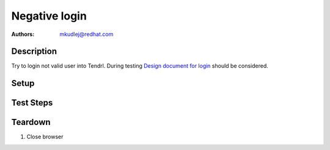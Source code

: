 Negative login
****************

:authors: 
          - mkudlej@redhat.com

.. _Design document for login: https://redhat.invisionapp.com/share/6T900V2ZX#/screens/198042643

Description
===========

Try to login not valid user into Tendrl. 
During testing `Design document for login`_ should be considered.

Setup
=====

Test Steps
==========

.. test_action::
   :step:
       Go to login page 
   :result:
       Page should loaded properly. Especially it should contain ``Username`` and ``Password`` inputs and ``Log In`` button.
    
.. test_action::
   :step:
       Enter ``negative`` to ``Username`` input and ``negative`` to ``Password`` input. Click on ``Log In`` button.
   :result:
       User should not log into Tendrl. Proper error message should appear.


Teardown
========

#. Close browser
